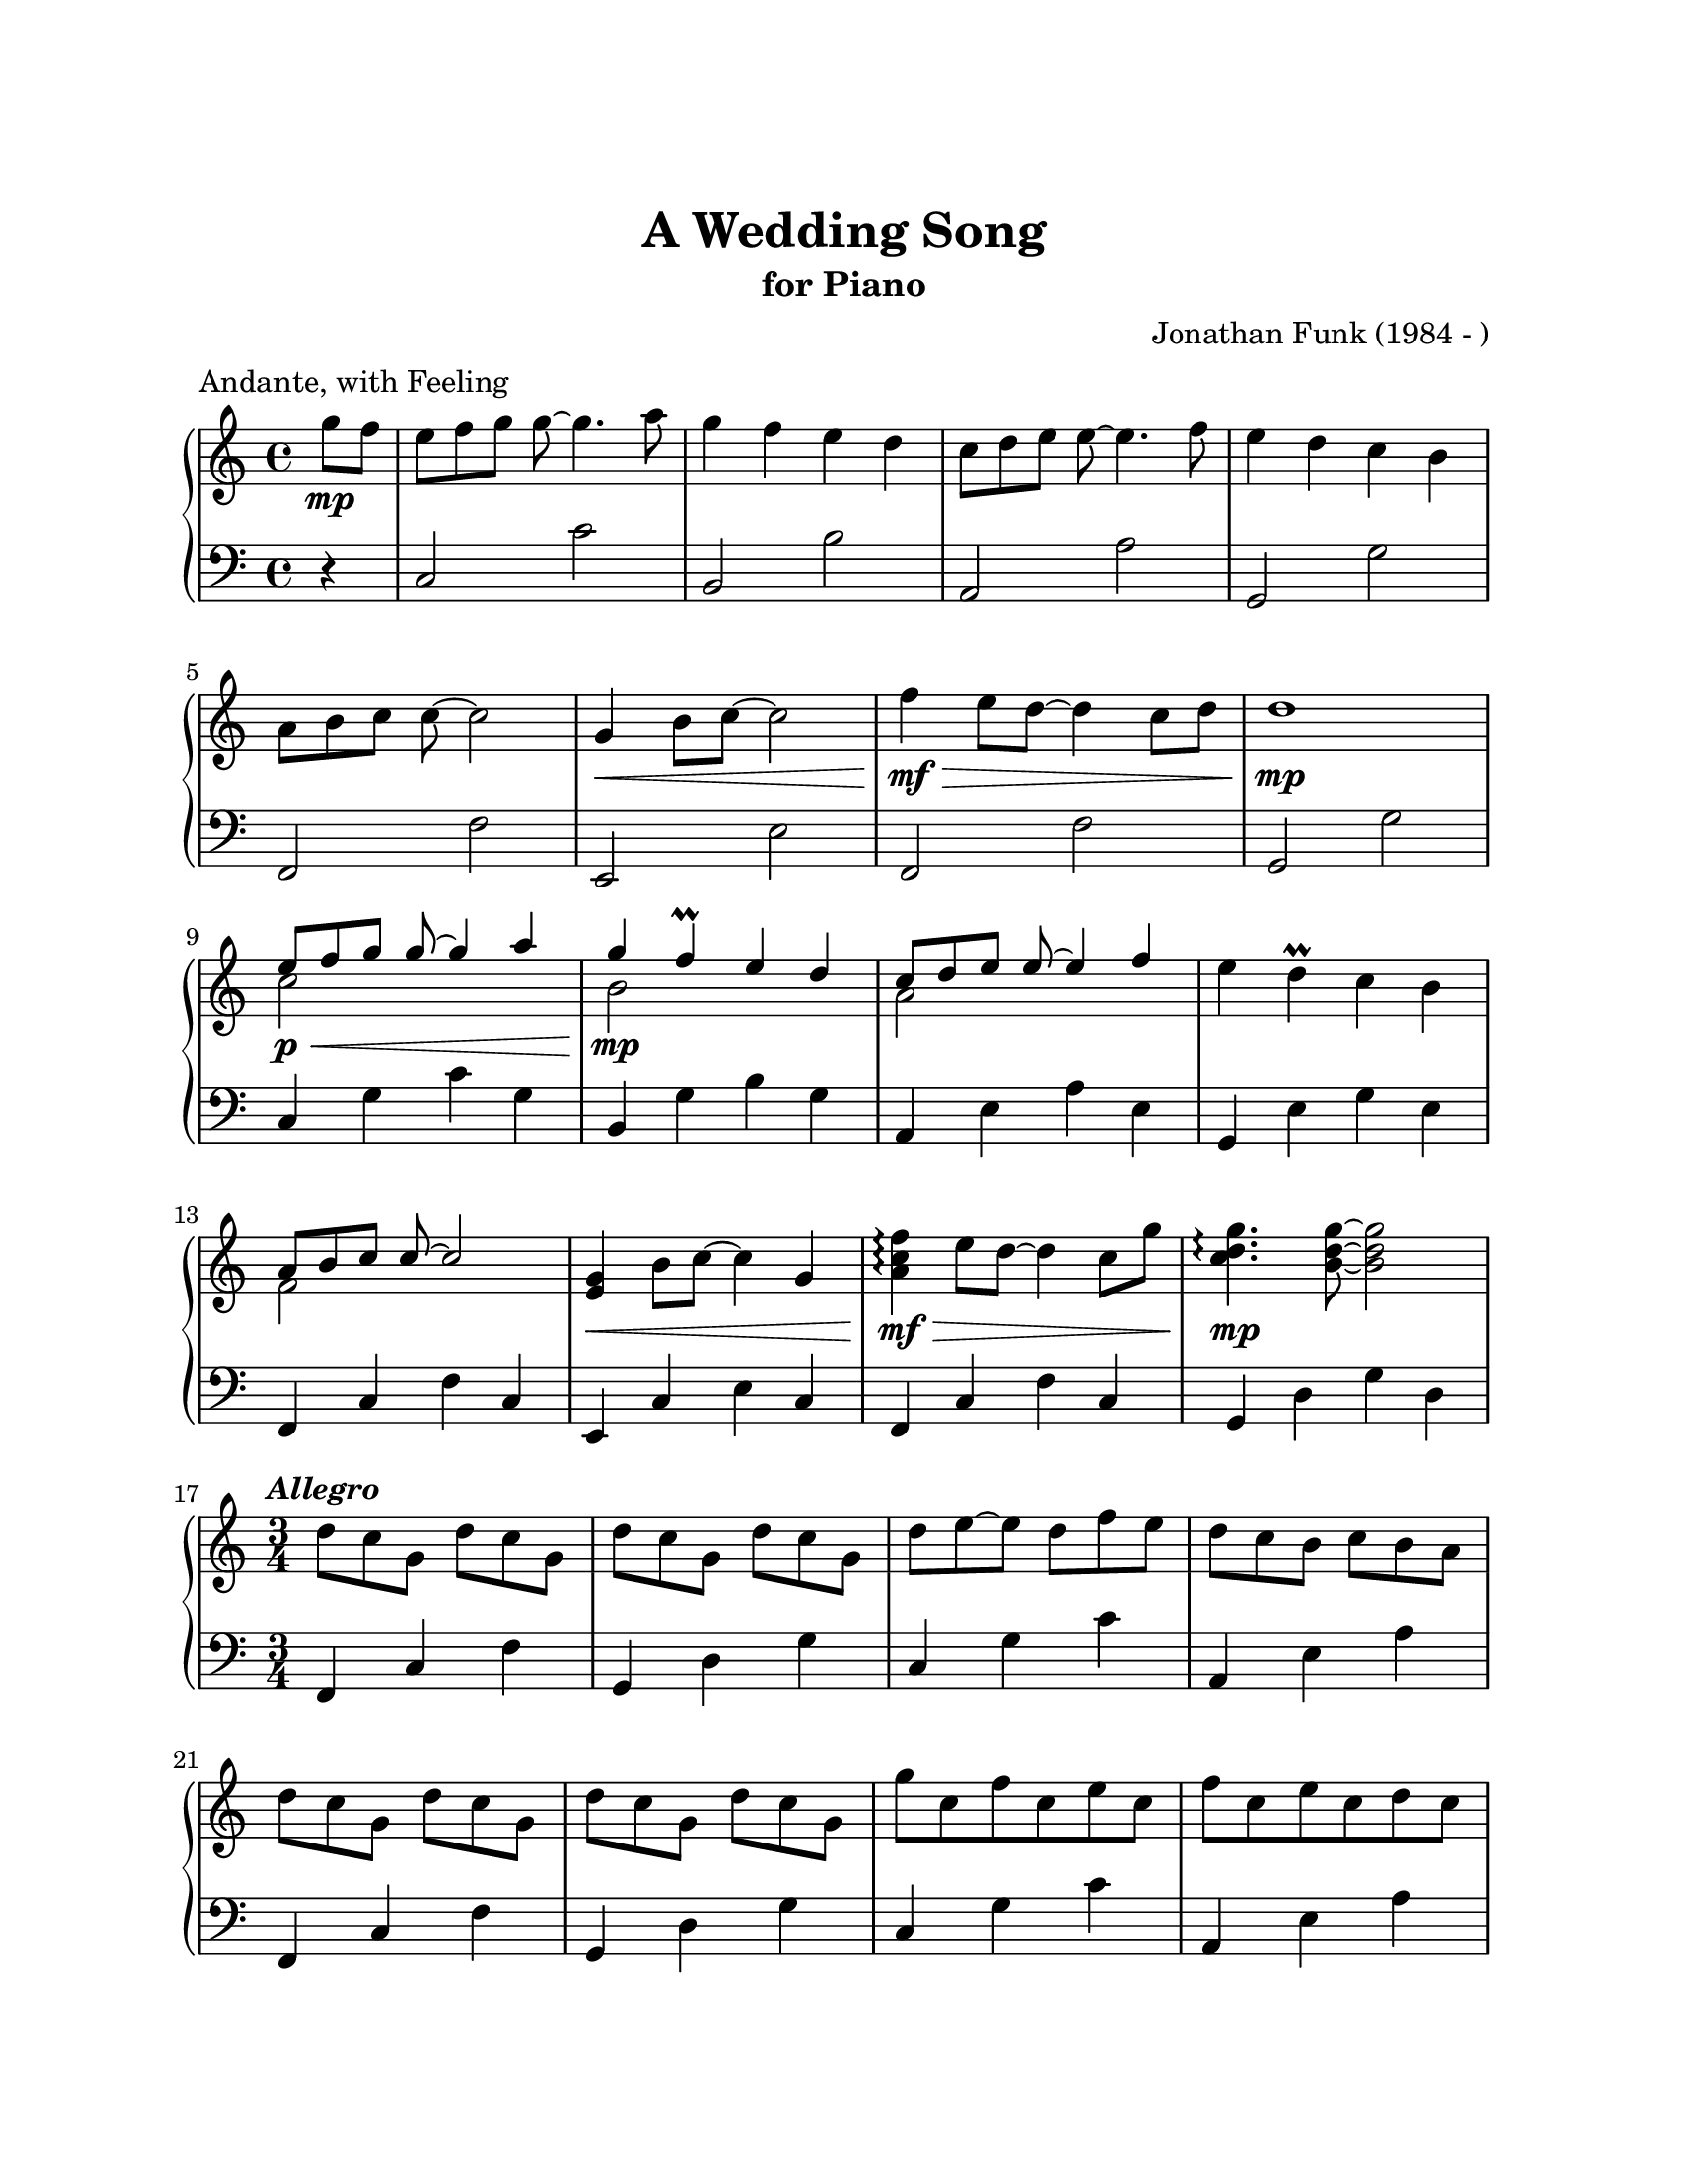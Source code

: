 % A Wedding Song
% coded by William Jackson <william@subtlecoolness.com>
% last update 2023-03-14

\version "2.24.0"

#(set-default-paper-size "letter")

\paper {
  top-margin = 1\in
  bottom-margin = 1\in
  left-margin = 1\in
  right-margin = 1\in
  print-page-number = ##f
}

\header {
  title = "A Wedding Song"
  subtitle = "for Piano"
  composer = "Jonathan Funk (1984 - )"
  meter = "Andante, with Feeling"
  tagline = ##f
}

global = {
  \key c \major
  \partial 4
  \override Staff.TimeSignature.break-visibility = #end-of-line-invisible
}

rightHandMusic = \relative c''' {

  \set Score.tempoHideNote = ##t

  \time 4/4
  \tempo 4 = 108

  g8\mp f
  e[ f g] g~ g4. a8
  g4 f e d
  c8[ d e] e~ e4. f8
  e4 d c b
  \break

  a8[ b c] c~ c2
  g4\< b8 c~ c2
  f4\mf\> e8 d8~ d4 c8 d
  d1\mp
  \break

  << { e8[\p\< f g] g~ g4 a } \\ { c,2 s } >>
  << { g'4\mp f\prall e d } \\ { b2 s } >>
  << { c8[ d e] e~ e4 f } \\ { a,2 s } >>
  e'4 d\prall c b
  \break

  << { a8[ b c] c~ c2 } \\ { f,2 s } >>
  < e g >4\< b'8 c~ c4 g
  < a c f >\arpeggio\mf\> e'8 d~ d4 c8 g'
  < c, d g >4.\arpeggio\mp < b d g >8~ q2
  \break
  
  \time 3/4
  \tempo \markup { \italic "Allegro" } 4 = 128
  
  d8[ c g] d' c g
  d'[ c g] d' c g
  d'[ e~ e] d f e
  d[ c b] c b a
  \break
  
  d[ c g] d' c g
  d'[ c g] d' c g
  g' c, f c e c
  f c e c d c
  \break
  
  d[ c g] d' c g
  d'[ c g] d' c g
  c2.~
  c
  \break

  \time 4/4
  \tempo \markup { \italic "a tempo" } 4 = 108
  
  << { e8[ f g] g~ g4 a } \\ { c,4. < c e >8~ q2 } >>
  << { g'4 f } \\ { < b, d >2 } >> c'4 b
  << { c,8[ d e] e~ e4 f } \\ { a,4. < a c >8~ q2 } >>
  << { e'4 d } \\ { < g, b >2 } >> c'4 b
  \break
  
  << { a,8[ b c] } \\ { f,4. } >> < f a c >8~ q2
  < e g >4 b'8 c~ c g8[ b c]
  << { f4 e8 d~ d c4 } \\ { < a c >2 s } >>
  < c d g >4. < b d g >8~ q2
  \break

  a8[_\markup { \italic "rit." } b c] c~ c2
  g4 b8 c~\< c2
  f4\mf\> e8 d~ d4 c8[ g']
  g2~\mp g8 c,[ b c]
  < c g e >1

}

leftHandMusic = \relative c {

  \time 4/4
  
  r4
  c2 c'
  b, b'
  a, a'
  g, g'

  f, f'
  e, e'
  f, f'
  g, g'

  c,4 g' c g
  b, g' b g
  a, e' a e
  g, e' g e

  f, c' f c
  e, c' e c
  f, c' f c
  g d' g d
  
  \time 3/4
  
  f, c' f
  g, d' g
  c, g' c
  a, e' a

  f, c' f
  g, d' g
  c, g' c
  a, e' a

  f, c' f
  g, d' g
  c, g' c
  d c g

  \time 4/4
  
  c, g' c g
  b, g' b g
  a, e' a e 
  g, e' g e
  
  f, c' f c
  e, c' e c
  f, c' f c
  g d' g d

  f,2 f'
  e, e'
  f, f'
  g, g'
  < c c, >1

}

\score {
  \new PianoStaff <<
    \new Staff = "rightHandMusic" <<
      \global \rightHandMusic
    >>
    \new Staff = "leftHandMusic" <<
      \clef bass
      \global \leftHandMusic
    >>
  >>
  
  \midi { }
  
  \layout {
    indent = 0\cm
  }
}
